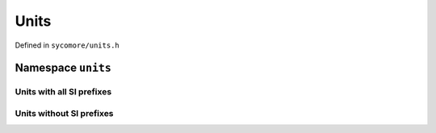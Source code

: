 Units
=====

Defined in ``sycomore/units.h``

.. doxygendefine:: SYCOMORE_DECLARE_UNIT

.. doxygendefine:: SYCOMORE_DECLARE_UNITS

Namespace ``units``
-------------------

Units with all SI prefixes
~~~~~~~~~~~~~~~~~~~~~~~~~~

.. doxygenvariable:: sycomore::units::m

.. doxygenvariable:: sycomore::units::kg

.. doxygenvariable:: sycomore::units::s

.. doxygenvariable:: sycomore::units::A

.. doxygenvariable:: sycomore::units::K

.. doxygenvariable:: sycomore::units::mol

.. doxygenvariable:: sycomore::units::cd

.. doxygenvariable:: sycomore::units::rad

.. doxygenvariable:: sycomore::units::sr

.. doxygenvariable:: sycomore::units::Hz

.. doxygenvariable:: sycomore::units::N

.. doxygenvariable:: sycomore::units::Pa

.. doxygenvariable:: sycomore::units::J

.. doxygenvariable:: sycomore::units::W

.. doxygenvariable:: sycomore::units::C

.. doxygenvariable:: sycomore::units::V

.. doxygenvariable:: sycomore::units::F

.. doxygenvariable:: sycomore::units::Ohm

.. doxygenvariable:: sycomore::units::S

.. doxygenvariable:: sycomore::units::Wb

.. doxygenvariable:: sycomore::units::T

.. doxygenvariable:: sycomore::units::H

.. doxygenvariable:: sycomore::units::lm

.. doxygenvariable:: sycomore::units::lx

.. doxygenvariable:: sycomore::units::Bq

.. doxygenvariable:: sycomore::units::Gy

.. doxygenvariable:: sycomore::units::Sv

.. doxygenvariable:: sycomore::units::kat

Units without SI prefixes
~~~~~~~~~~~~~~~~~~~~~~~~~

.. doxygenvariable:: sycomore::units::h
    
.. doxygenvariable:: sycomore::units::deg

.. doxygenvariable:: sycomore::units::G
